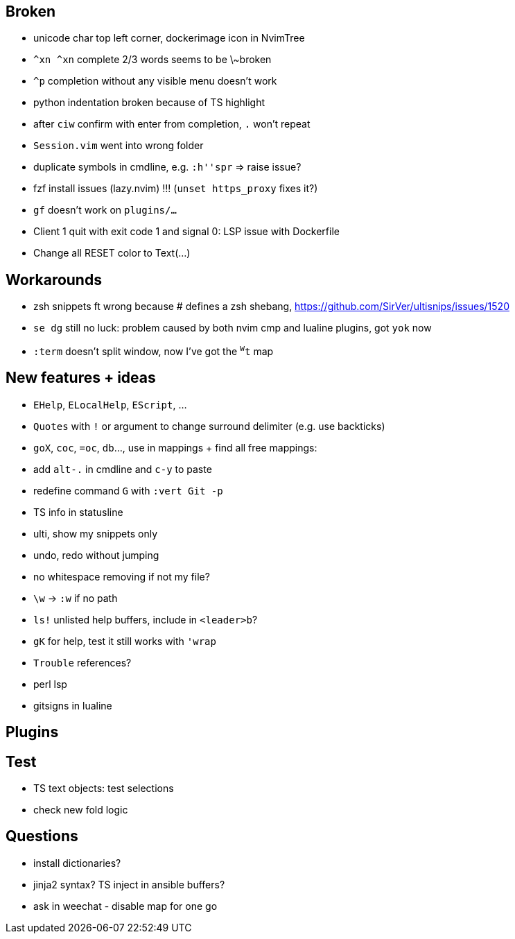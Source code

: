 == Broken
- unicode char top left corner, dockerimage icon in NvimTree
- `^xn ^xn` complete 2/3 words seems to be \~broken
- `^p` completion without any visible menu doesn't work
- python indentation broken because of TS highlight
- after `ciw` confirm with enter from completion, `.` won't repeat
- `Session.vim` went into wrong folder
- duplicate symbols in cmdline, e.g. `:h''spr` => raise issue?
- fzf install issues (lazy.nvim) !!! (`unset https_proxy` fixes it?)
- `gf` doesn't work on `plugins/...`
- Client 1 quit with exit code 1 and signal 0: LSP issue with Dockerfile
- Change all RESET color to Text(...)

== Workarounds
- zsh snippets ft wrong because # defines a zsh shebang, https://github.com/SirVer/ultisnips/issues/1520
- `se dg` still no luck: problem caused by both nvim cmp and lualine plugins, got `yok` now
- `:term` doesn't split window, now I've got the `^w^t` map

== New features + ideas
- `EHelp`, `ELocalHelp`, `EScript`, ...
- `Quotes` with `!` or argument to change surround delimiter (e.g. use backticks)
- `goX`, `coc`, `=oc`, `db`..., use in mappings + find all free mappings:
- add `alt-.` in cmdline and `c-y` to paste
- redefine command `G` with `:vert Git -p`
- TS info in statusline
- ulti, show my snippets only
- undo, redo without jumping
- no whitespace removing if not my file?
- `\w` -> `:w` if no path
- `ls!` unlisted help buffers, include in `<leader>b`?
- `gK` for help, test it still works with `'wrap`
- `Trouble` references?
- perl lsp
- gitsigns in lualine

== Plugins

== Test
- TS text objects: test selections
- check new fold logic

== Questions
- install dictionaries?
- jinja2 syntax? TS inject in ansible buffers?
- ask in weechat - disable map for one go
